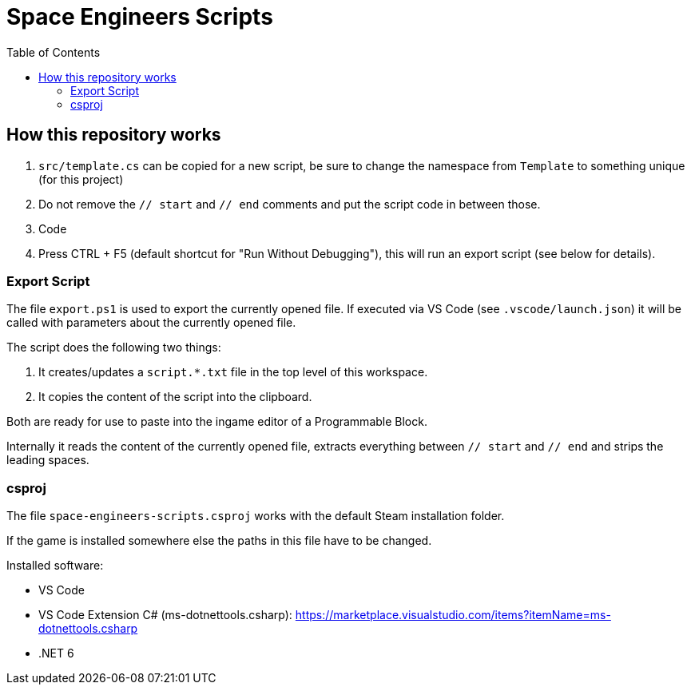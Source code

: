 = Space Engineers Scripts
:toc:



== How this repository works

1. `src/template.cs` can be copied for a new script, be sure to change the namespace from `Template` to something unique (for this project)
2. Do not remove the `// start` and `// end` comments and put the script code in between those.
3. Code
4. Press CTRL + F5 (default shortcut for "Run Without Debugging"), this will run an export script (see below for details).



=== Export Script

The file `export.ps1` is used to export the currently opened file.
If executed via VS Code (see `.vscode/launch.json`) it will be called with parameters about the currently opened file.

The script does the following two things:

1. It creates/updates a `script.*.txt` file in the top level of this workspace.
2. It copies the content of the script into the clipboard.

Both are ready for use to paste into the ingame editor of a Programmable Block.

Internally it reads the content of the currently opened file, extracts everything between `// start` and `// end` and strips the leading spaces.



=== csproj

The file `space-engineers-scripts.csproj` works with the default Steam installation folder.

If the game is installed somewhere else the paths in this file have to be changed.

Installed software:

- VS Code
- VS Code Extension C# (ms-dotnettools.csharp): https://marketplace.visualstudio.com/items?itemName=ms-dotnettools.csharp
- .NET 6
